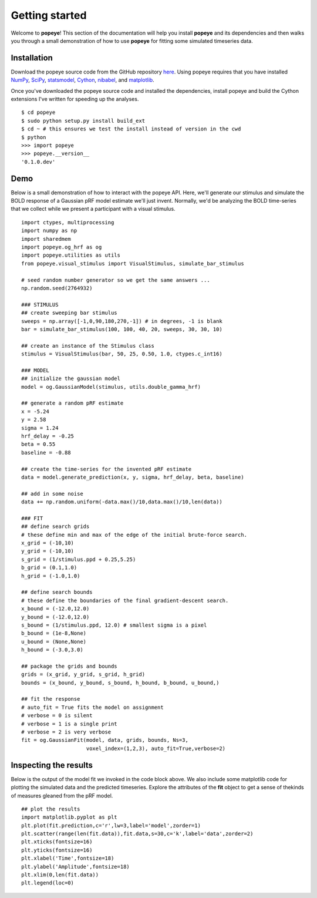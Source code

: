Getting started
================

Welcome to **popeye**!  This section of the documentation will help you install **popeye** and its dependencies
and then walks you through a small demonstration of how to use **popeye** for fitting some simulated
timeseries data.


Installation
-------------

Download the popeye source code from the GitHub repository `here <https://github.com/kdesimone/popeye>`_.
Using popeye requires that you have installed `NumPy <http://www.numpy.org>`_, `SciPy <http://www.scipy.org>`_,
`statsmodel <https://pypi.python.org/pypi/statsmodels>`_, `Cython <http://www.cython.org>`_, `nibabel <http://nipy.org/nibabel>`_, and 
`matplotlib <http://www.matplotlib.org>`_.

Once you've downloaded the popeye source code and installed the dependencies, install 
popeye and build the Cython extensions I've written for speeding up the analyses. ::

    $ cd popeye
    $ sudo python setup.py install build_ext
    $ cd ~ # this ensures we test the install instead of version in the cwd
    $ python 
    >>> import popeye
    >>> popeye.__version__
    '0.1.0.dev'

Demo
-----

Below is a small demonstration of how to interact with the popeye API.  Here, 
we'll generate our stimulus and simulate the BOLD response of a Gaussian pRF 
model estimate we'll just invent.  Normally, we'd be analyzing the BOLD time-series 
that we collect while we present a participant with a visual stimulus. ::
    
    import ctypes, multiprocessing
    import numpy as np
    import sharedmem
    import popeye.og_hrf as og
    import popeye.utilities as utils
    from popeye.visual_stimulus import VisualStimulus, simulate_bar_stimulus

    # seed random number generator so we get the same answers ...
    np.random.seed(2764932)

    ### STIMULUS
    ## create sweeping bar stimulus
    sweeps = np.array([-1,0,90,180,270,-1]) # in degrees, -1 is blank
    bar = simulate_bar_stimulus(100, 100, 40, 20, sweeps, 30, 30, 10)

    ## create an instance of the Stimulus class
    stimulus = VisualStimulus(bar, 50, 25, 0.50, 1.0, ctypes.c_int16)

    ### MODEL
    ## initialize the gaussian model
    model = og.GaussianModel(stimulus, utils.double_gamma_hrf)

    ## generate a random pRF estimate
    x = -5.24
    y = 2.58
    sigma = 1.24
    hrf_delay = -0.25
    beta = 0.55
    baseline = -0.88

    ## create the time-series for the invented pRF estimate
    data = model.generate_prediction(x, y, sigma, hrf_delay, beta, baseline)

    ## add in some noise
    data += np.random.uniform(-data.max()/10,data.max()/10,len(data))

    ### FIT
    ## define search grids
    # these define min and max of the edge of the initial brute-force search. 
    x_grid = (-10,10)
    y_grid = (-10,10)
    s_grid = (1/stimulus.ppd + 0.25,5.25)
    b_grid = (0.1,1.0)
    h_grid = (-1.0,1.0)

    ## define search bounds
    # these define the boundaries of the final gradient-descent search.
    x_bound = (-12.0,12.0)
    y_bound = (-12.0,12.0)
    s_bound = (1/stimulus.ppd, 12.0) # smallest sigma is a pixel
    b_bound = (1e-8,None)
    u_bound = (None,None)
    h_bound = (-3.0,3.0)

    ## package the grids and bounds
    grids = (x_grid, y_grid, s_grid, h_grid)
    bounds = (x_bound, y_bound, s_bound, h_bound, b_bound, u_bound,)

    ## fit the response
    # auto_fit = True fits the model on assignment
    # verbose = 0 is silent
    # verbose = 1 is a single print
    # verbose = 2 is very verbose
    fit = og.GaussianFit(model, data, grids, bounds, Ns=3,
                         voxel_index=(1,2,3), auto_fit=True,verbose=2)


Inspecting the results
----------------------

Below is the output of the model fit we invoked in the code block above. We also include some
matplotlib code for plotting the simulated data and the predicted timeseries.  Explore the 
attributes of the **fit** object to get a sense of thekinds of measures gleaned from the pRF model. ::

    ## plot the results
    import matplotlib.pyplot as plt
    plt.plot(fit.prediction,c='r',lw=3,label='model',zorder=1)
    plt.scatter(range(len(fit.data)),fit.data,s=30,c='k',label='data',zorder=2)
    plt.xticks(fontsize=16)
    plt.yticks(fontsize=16)
    plt.xlabel('Time',fontsize=18)
    plt.ylabel('Amplitude',fontsize=18)
    plt.xlim(0,len(fit.data))
    plt.legend(loc=0)

.. image:: ./images/model_fit.png
    :width: 800px
    :align: center
    :height: 600px
    :alt: alternate text